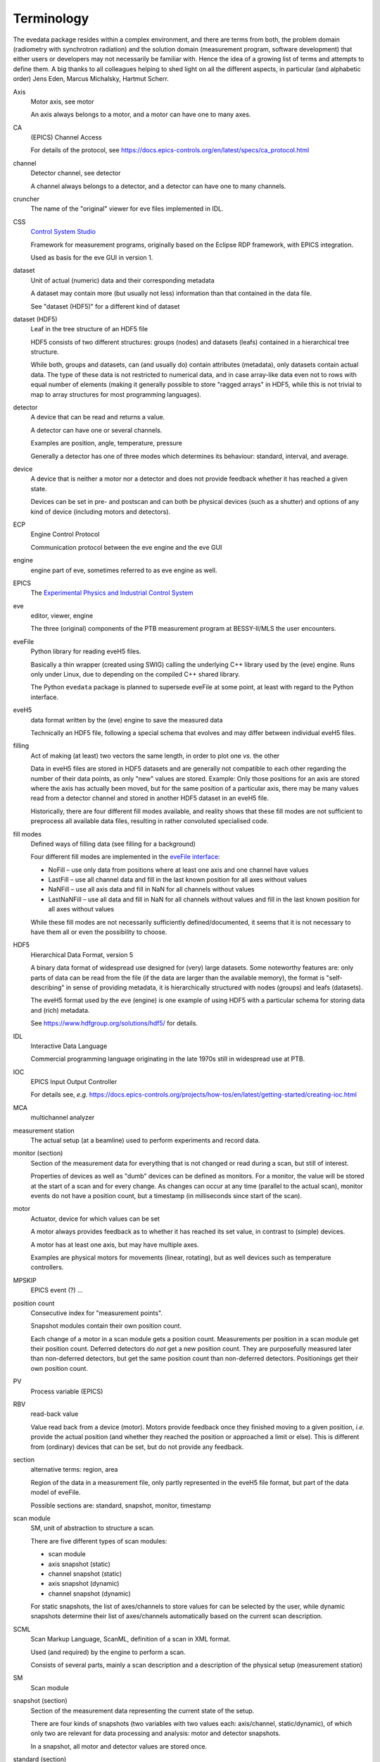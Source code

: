 ===========
Terminology
===========

The evedata package resides within a complex environment, and there are terms from both, the problem domain (radiometry with synchrotron radiation) and the solution domain (measurement program, software development) that either users or developers may not necessarily be familiar with. Hence the idea of a growing list of terms and attempts to define them. A big thanks to all colleagues helping to shed light on all the different aspects, in particular (and alphabetic order) Jens Eden, Marcus Michalsky, Hartmut Scherr.


Axis
    Motor axis, see motor

    An axis always belongs to a motor, and a motor can have one to many axes.

CA
    (EPICS) Channel Access

    For details of the protocol, see https://docs.epics-controls.org/en/latest/specs/ca_protocol.html

channel
    Detector channel, see detector

    A channel always belongs to a detector, and a detector can have one to many channels.

cruncher
    The name of the "original" viewer for eve files implemented in IDL.

CSS
    `Control System Studio <https://controlsystemstudio.org/>`_

    Framework for measurement programs, originally based on the Eclipse RDP framework, with EPICS integration.

    Used as basis for the eve GUI in version 1.

dataset
    Unit of actual (numeric) data and their corresponding metadata

    A dataset may contain more (but usually not less) information than that contained in the data file.

    See "dataset (HDF5)" for a different kind of dataset

dataset (HDF5)
    Leaf in the tree structure of an HDF5 file

    HDF5 consists of two different structures: groups (nodes) and datasets (leafs) contained in a hierarchical tree structure.

    While both, groups and datasets, can (and usually do) contain attributes (metadata), only datasets contain actual data. The type of these data is not restricted to numerical data, and in case array-like data even not to rows with equal number of elements (making it generally possible to store "ragged arrays" in HDF5, while this is not trivial to map to array structures for most programming languages).

detector
    A device that can be read and returns a value.

    A detector can have one or several channels.

    Examples are position, angle, temperature, pressure

    Generally a detector has one of three modes which determines its behaviour: standard, interval, and average.

device
    A device that is neither a motor nor a detector and does not provide feedback whether it has reached a given state.

    Devices can be set in pre- and postscan and can both be physical devices (such as a shutter) and options of any kind of device (including motors and detectors).

ECP
    Engine Control Protocol

    Communication protocol between the eve engine and the eve GUI

engine
    engine part of eve, sometimes referred to as eve engine as well.

EPICS
    The `Experimental Physics and Industrial Control System <https://epics-controls.org/>`_

eve
    editor, viewer, engine

    The three (original) components of the PTB measurement program at BESSY-II/MLS the user encounters.

eveFile
    Python library for reading eveH5 files.

    Basically a thin wrapper (created using SWIG) calling the underlying C++ library used by the (eve) engine. Runs only under Linux, due to depending on the compiled C++ shared library.

    The Python ``evedata`` package is planned to supersede eveFile at some point, at least with regard to the Python interface.

eveH5
    data format written by the (eve) engine to save the measured data

    Technically an HDF5 file, following a special schema that evolves and may differ between individual eveH5 files.

filling
    Act of making (at least) two vectors the same length, in order to plot one *vs.* the other

    Data in eveH5 files are stored in HDF5 datasets and are generally not compatible to each other regarding the number of their data points, as only "new" values are stored. Example: Only those positions for an axis are stored where the axis has actually been moved, but for the same position of a particular axis, there may be many values read from a detector channel and stored in another HDF5 dataset in an eveH5 file.

    Historically, there are four different fill modes available, and reality shows that these fill modes are not sufficient to preprocess all available data files, resulting in rather convoluted specialised code.

fill modes
    Defined ways of filling data (see filling for a background)

    Four different fill modes are implemented in the `eveFile interface <https://www.ahf.ptb.de/messpl/sw/python/common/eveFile/doc/html/Section-Fillmode.html#evefile.Fillmode>`_:

    * NoFill – use only data from positions where at least one axis and one channel have values
    * LastFill – use all channel data and fill in the last known position for all axes without values
    * NaNFill – use all axis data and fill in NaN for all channels without values
    * LastNaNFill – use all data and fill in NaN for all channels without values and fill in the last known position for all axes without values

    While these fill modes are not necessarily sufficiently defined/documented, it seems that it is not necessary to have them all or even the possibility to choose.

HDF5
    Hierarchical Data Format, version 5

    A binary data format of widespread use designed for (very) large datasets. Some noteworthy features are: only parts of data can be read from the file (if the data are larger than the available memory), the format is "self-describing" in sense of providing metadata, it is hierarchically structured with nodes (groups) and leafs (datasets).

    The eveH5 format used by the eve (engine) is one example of using HDF5 with a particular schema for storing data and (rich) metadata.

    See https://www.hdfgroup.org/solutions/hdf5/ for details.

IDL
    Interactive Data Language

    Commercial programming language originating in the late 1970s still in widespread use at PTB.

IOC
    EPICS Input Output Controller

    For details see, *e.g.* https://docs.epics-controls.org/projects/how-tos/en/latest/getting-started/creating-ioc.html

MCA
    multichannel analyzer

measurement station
    The actual setup (at a beamline) used to perform experiments and record data.

monitor (section)
    Section of the measurement data for everything that is not changed or read during a scan, but still of interest.

    Properties of devices as well as "dumb" devices can be defined as monitors. For a monitor, the value will be stored at the start of a scan and for every change. As changes can occur at any time (parallel to the actual scan), monitor events do not have a position count, but a timestamp (in milliseconds since start of the scan).

motor
    Actuator, device for which values can be set

    A motor always provides feedback as to whether it has reached its set value, in contrast to (simple) devices.

    A motor has at least one axis, but may have multiple axes.

    Examples are physical motors for movements (linear, rotating), but as well devices such as temperature controllers.

MPSKIP
    EPICS event (?) ...

position count
    Consecutive index for "measurement points".

    Snapshot modules contain their own position count.

    Each change of a motor in a scan module gets a position count. Measurements per position in a scan module get their position count. Deferred detectors do *not* get a new position count. They are purposefully measured later than non-deferred detectors, but get the same position count than non-deferred detectors. Positionings get their own position count.

PV
    Process variable (EPICS)

RBV
    read-back value

    Value read back from a device (motor). Motors provide feedback once they finished moving to a given position, *i.e.* provide the actual position (and whether they reached the position or approached a limit or else). This is different from (ordinary) devices that can be set, but do not provide any feedback.

section
    alternative terms: region, area

    Region of the data in a measurement file, only partly represented in the eveH5 file format, but part of the data model of eveFile.

    Possible sections are: standard, snapshot, monitor, timestamp

scan module
    SM, unit of abstraction to structure a scan.

    There are five different types of scan modules:

    * scan module
    * axis snapshot (static)
    * channel snapshot (static)
    * axis snapshot (dynamic)
    * channel snapshot (dynamic)

    For static snapshots, the list of axes/channels to store values for can be selected by the user, while dynamic snapshots determine their list of axes/channels automatically based on the current scan description.

SCML
    Scan Markup Language, ScanML, definition of a scan in XML format.

    Used (and required) by the engine to perform a scan.

    Consists of several parts, mainly a scan description and a description of the physical setup (measurement station)

SM
    Scan module

snapshot (section)
    Section of the measurement data representing the current state of the setup.

    There are four kinds of snapshots (two variables with two values each: axis/channel, static/dynamic), of which only two are relevant for data processing and analysis: motor and detector snapshots.

    In a snapshot, all motor and detector values are stored once.

standard (section)
    Section of the measurement data regarding the actual measurement

    In terms of the measurement program, all modules that are *not* snapshot or classical scan modules (with the exception of pre and post scans).

    Contains basically all the motor movements and detector reads, and following positionings (*e.g.*, "Goto Peak").

timestamp (section)
    Section with an artificial detector/device containing both, position counts and timestamps.

    All position counts appearing anywhere in a scan are contained. Hence, this section contains the complete set of all existing position counts in a scan (to be exact: for one chain). The corresponding timestamps are given in milliseconds since start of the scan.

UVC
    USB Video Class